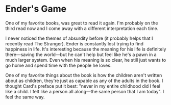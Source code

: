 * Ender's Game

One of my favorite books, was great to read it again. I'm probably on the third
read now and I come away with a different interpretation each time.

I never noticed the themes of absurdity before (it probably helps that I
recently read The Stranger). Ender is constantly lost trying to find happiness
in life. It's interesting because the meaning for his life is definitely
there---saving the world---but he can't help but feel like he's a pawn in a much
larger system. Even when his meaning is so clear, he still just wants to go home
and spend time with the people he loves.

One of my favorite things about the book is how the children aren't written
about as children, they're just as capable as any of the adults in the book. I
thought Card's preface put it best: "never in my entire childhood did I feel
like a child. I felt like a person all along---the same person that I am today".
I feel the same way.

